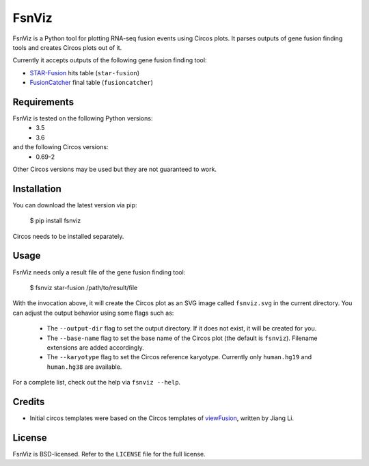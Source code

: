 FsnViz
======

|ci| |coverage| |pypi|

.. |ci| image:: https://travis-ci.org/bow/fsnviz.svg?branch=master
    :target: https://travis-ci.org/bow/fsnviz

.. |coverage| image:: https://codecov.io/gh/bow/fsnviz/branch/master/graph/badge.svg
    :target: https://codecov.io/gh/bow/fsnviz

.. |pypi| image:: https://badge.fury.io/py/FsnViz.svg
    :target: http://badge.fury.io/py/fsnviz


FsnViz is a Python tool for plotting RNA-seq fusion events using Circos plots.
It parses outputs of gene fusion finding tools and creates Circos plots out of
it.

Currently it accepts outputs of the following gene fusion finding tool:

* `STAR-Fusion <https://github.com/STAR-Fusion/STAR-Fusion>`_ hits table
  (``star-fusion``)
* `FusionCatcher <https://github.com/ndaniel/fusioncatcher>`_ final table
  (``fusioncatcher``)


Requirements
------------

FsnViz is tested on the following Python versions:
    * 3.5
    * 3.6

and the following Circos versions:
    * 0.69-2

Other Circos versions may be used but they are not guaranteed to work.

Installation
------------

You can download the latest version via pip:

    $ pip install fsnviz

Circos needs to be installed separately.


Usage
-----

FsnViz needs only a result file of the gene fusion finding tool:

    $ fsnviz star-fusion /path/to/result/file

With the invocation above, it will create the Circos plot as an SVG image
called ``fsnviz.svg`` in the current directory. You can adjust the output
behavior using some flags such as:

    * The ``--output-dir`` flag to set the output directory. If it does not
      exist, it will be created for you.
    * The ``--base-name`` flag to set the base name of the Circos plot
      (the default is ``fsnviz``). Filename extensions are added accordingly.
    * The ``--karyotype`` flag to set the Circos reference karyotype.
      Currently only ``human.hg19`` and ``human.hg38`` are available.

For a complete list, check out the help via ``fsnviz --help``.


Credits
-------

* Initial circos templates were based on the Circos templates of
  `viewFusion <https://github.com/riverlee/viewFusion>`_, written by Jiang Li.


License
-------

FsnViz is BSD-licensed. Refer to the ``LICENSE`` file for the full license.
